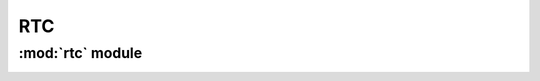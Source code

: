 *************
RTC
*************

:mod:`rtc` module 
========================


.. container:: custom-index

    .. raw:: html
        
         <script type="text/javascript" src='_static/rtc.js'></script>
            
         .. rubric:: rtc 



    .. automodule:: rtc
         :members:
	 :private-members:
	 :undoc-members:
         :show-inheritance:
         :inherited-members:
